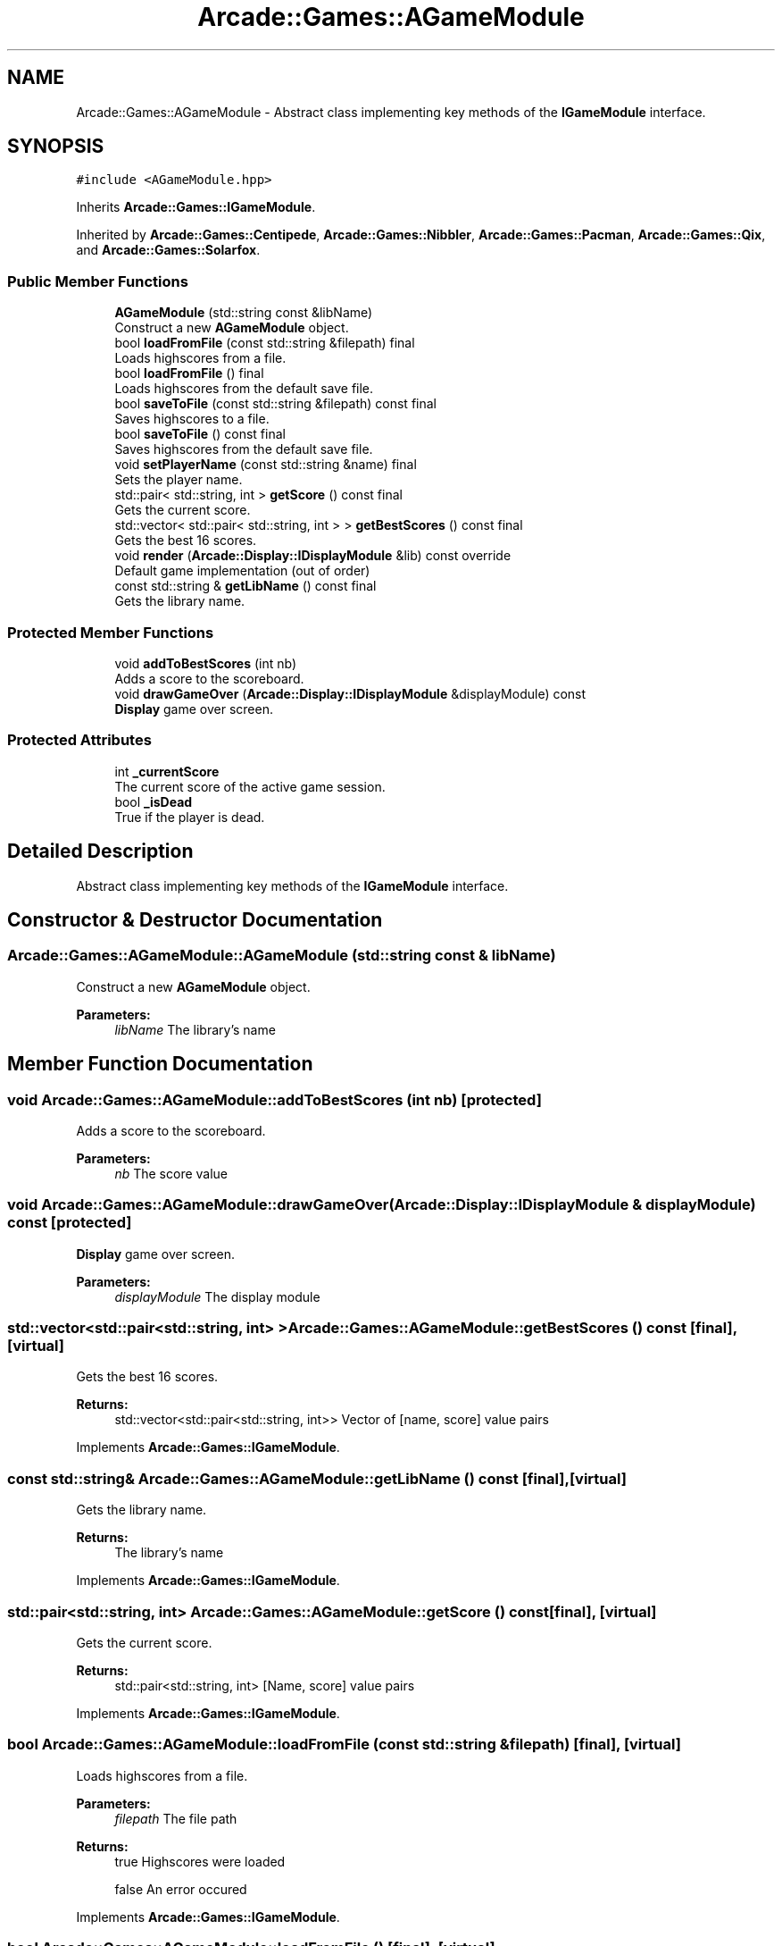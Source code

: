.TH "Arcade::Games::AGameModule" 3 "Sun Apr 5 2020" "Version 1.0" "Arcade" \" -*- nroff -*-
.ad l
.nh
.SH NAME
Arcade::Games::AGameModule \- Abstract class implementing key methods of the \fBIGameModule\fP interface\&.  

.SH SYNOPSIS
.br
.PP
.PP
\fC#include <AGameModule\&.hpp>\fP
.PP
Inherits \fBArcade::Games::IGameModule\fP\&.
.PP
Inherited by \fBArcade::Games::Centipede\fP, \fBArcade::Games::Nibbler\fP, \fBArcade::Games::Pacman\fP, \fBArcade::Games::Qix\fP, and \fBArcade::Games::Solarfox\fP\&.
.SS "Public Member Functions"

.in +1c
.ti -1c
.RI "\fBAGameModule\fP (std::string const &libName)"
.br
.RI "Construct a new \fBAGameModule\fP object\&. "
.ti -1c
.RI "bool \fBloadFromFile\fP (const std::string &filepath) final"
.br
.RI "Loads highscores from a file\&. "
.ti -1c
.RI "bool \fBloadFromFile\fP () final"
.br
.RI "Loads highscores from the default save file\&. "
.ti -1c
.RI "bool \fBsaveToFile\fP (const std::string &filepath) const final"
.br
.RI "Saves highscores to a file\&. "
.ti -1c
.RI "bool \fBsaveToFile\fP () const final"
.br
.RI "Saves highscores from the default save file\&. "
.ti -1c
.RI "void \fBsetPlayerName\fP (const std::string &name) final"
.br
.RI "Sets the player name\&. "
.ti -1c
.RI "std::pair< std::string, int > \fBgetScore\fP () const final"
.br
.RI "Gets the current score\&. "
.ti -1c
.RI "std::vector< std::pair< std::string, int > > \fBgetBestScores\fP () const final"
.br
.RI "Gets the best 16 scores\&. "
.ti -1c
.RI "void \fBrender\fP (\fBArcade::Display::IDisplayModule\fP &lib) const override"
.br
.RI "Default game implementation (out of order) "
.ti -1c
.RI "const std::string & \fBgetLibName\fP () const final"
.br
.RI "Gets the library name\&. "
.in -1c
.SS "Protected Member Functions"

.in +1c
.ti -1c
.RI "void \fBaddToBestScores\fP (int nb)"
.br
.RI "Adds a score to the scoreboard\&. "
.ti -1c
.RI "void \fBdrawGameOver\fP (\fBArcade::Display::IDisplayModule\fP &displayModule) const"
.br
.RI "\fBDisplay\fP game over screen\&. "
.in -1c
.SS "Protected Attributes"

.in +1c
.ti -1c
.RI "int \fB_currentScore\fP"
.br
.RI "The current score of the active game session\&. "
.ti -1c
.RI "bool \fB_isDead\fP"
.br
.RI "True if the player is dead\&. "
.in -1c
.SH "Detailed Description"
.PP 
Abstract class implementing key methods of the \fBIGameModule\fP interface\&. 
.SH "Constructor & Destructor Documentation"
.PP 
.SS "Arcade::Games::AGameModule::AGameModule (std::string const & libName)"

.PP
Construct a new \fBAGameModule\fP object\&. 
.PP
\fBParameters:\fP
.RS 4
\fIlibName\fP The library's name 
.RE
.PP

.SH "Member Function Documentation"
.PP 
.SS "void Arcade::Games::AGameModule::addToBestScores (int nb)\fC [protected]\fP"

.PP
Adds a score to the scoreboard\&. 
.PP
\fBParameters:\fP
.RS 4
\fInb\fP The score value 
.RE
.PP

.SS "void Arcade::Games::AGameModule::drawGameOver (\fBArcade::Display::IDisplayModule\fP & displayModule) const\fC [protected]\fP"

.PP
\fBDisplay\fP game over screen\&. 
.PP
\fBParameters:\fP
.RS 4
\fIdisplayModule\fP The display module 
.RE
.PP

.SS "std::vector<std::pair<std::string, int> > Arcade::Games::AGameModule::getBestScores () const\fC [final]\fP, \fC [virtual]\fP"

.PP
Gets the best 16 scores\&. 
.PP
\fBReturns:\fP
.RS 4
std::vector<std::pair<std::string, int>> Vector of [name, score] value pairs 
.RE
.PP

.PP
Implements \fBArcade::Games::IGameModule\fP\&.
.SS "const std::string& Arcade::Games::AGameModule::getLibName () const\fC [final]\fP, \fC [virtual]\fP"

.PP
Gets the library name\&. 
.PP
\fBReturns:\fP
.RS 4
The library's name 
.RE
.PP

.PP
Implements \fBArcade::Games::IGameModule\fP\&.
.SS "std::pair<std::string, int> Arcade::Games::AGameModule::getScore () const\fC [final]\fP, \fC [virtual]\fP"

.PP
Gets the current score\&. 
.PP
\fBReturns:\fP
.RS 4
std::pair<std::string, int> [Name, score] value pairs 
.RE
.PP

.PP
Implements \fBArcade::Games::IGameModule\fP\&.
.SS "bool Arcade::Games::AGameModule::loadFromFile (const std::string & filepath)\fC [final]\fP, \fC [virtual]\fP"

.PP
Loads highscores from a file\&. 
.PP
\fBParameters:\fP
.RS 4
\fIfilepath\fP The file path 
.RE
.PP
\fBReturns:\fP
.RS 4
true Highscores were loaded 
.PP
false An error occured 
.RE
.PP

.PP
Implements \fBArcade::Games::IGameModule\fP\&.
.SS "bool Arcade::Games::AGameModule::loadFromFile ()\fC [final]\fP, \fC [virtual]\fP"

.PP
Loads highscores from the default save file\&. 
.PP
\fBReturns:\fP
.RS 4
true Highscores were loaded 
.PP
false An error occured 
.RE
.PP

.PP
Implements \fBArcade::Games::IGameModule\fP\&.
.SS "void Arcade::Games::AGameModule::render (\fBArcade::Display::IDisplayModule\fP & lib) const\fC [override]\fP, \fC [virtual]\fP"

.PP
Default game implementation (out of order) 
.PP
\fBParameters:\fP
.RS 4
\fIlib\fP The display module that will be used to put things on a canvas\&. 
.RE
.PP

.PP
Implements \fBArcade::Games::IGameModule\fP\&.
.PP
Reimplemented in \fBArcade::Games::Nibbler\fP, and \fBArcade::Games::Pacman\fP\&.
.SS "bool Arcade::Games::AGameModule::saveToFile (const std::string & filepath) const\fC [final]\fP, \fC [virtual]\fP"

.PP
Saves highscores to a file\&. 
.PP
\fBParameters:\fP
.RS 4
\fIfilepath\fP The file path 
.RE
.PP
\fBReturns:\fP
.RS 4
true Highscores were saved 
.PP
false An error occured 
.RE
.PP

.PP
Implements \fBArcade::Games::IGameModule\fP\&.
.SS "bool Arcade::Games::AGameModule::saveToFile () const\fC [final]\fP, \fC [virtual]\fP"

.PP
Saves highscores from the default save file\&. 
.PP
\fBReturns:\fP
.RS 4
true Highscores were saved 
.PP
false An error occured 
.RE
.PP

.PP
Implements \fBArcade::Games::IGameModule\fP\&.
.SS "void Arcade::Games::AGameModule::setPlayerName (const std::string & name)\fC [final]\fP, \fC [virtual]\fP"

.PP
Sets the player name\&. 
.PP
\fBParameters:\fP
.RS 4
\fIname\fP The player name 
.RE
.PP

.PP
Implements \fBArcade::Games::IGameModule\fP\&.

.SH "Author"
.PP 
Generated automatically by Doxygen for Arcade from the source code\&.
